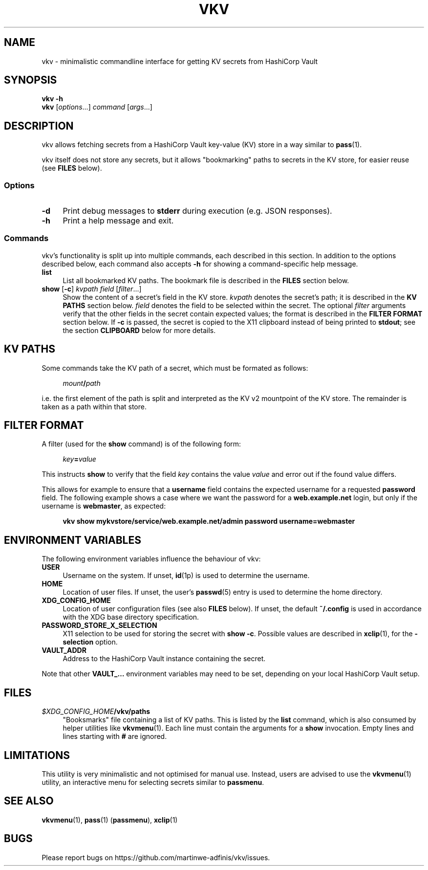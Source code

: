 .TH VKV 1 2024-01-15 "vkv (git)" "user commands"

.\" ============================================================================

.\" disable hyphenation, left-align
.nh
.ad l

.\" ============================================================================
.SH NAME

vkv - minimalistic commandline interface for getting KV secrets from HashiCorp
Vault

.\" ============================================================================
.SH SYNOPSIS

\fBvkv -h\fR
.br
\fBvkv\fR [\fIoptions\fR...] \fIcommand\fR [\fIargs\fR...]

.\" ============================================================================
.SH DESCRIPTION

vkv allows fetching secrets from a HashiCorp Vault key-value (KV) store in a way
similar to \fBpass\fR(1).

vkv itself does not store any secrets, but it allows "bookmarking" paths to
secrets in the KV store, for easier reuse (see \fBFILES\fR below).

.SS Options

.TP 4
\fB-d\fR
Print debug messages to \fBstderr\fR during execution (e.g. JSON responses).

.TP
\fB-h\fR
Print a help message and exit.

.SS Commands

vkv's functionality is split up into multiple commands, each described in this
section. In addition to the options described below, each command also accepts
\fB-h\fR for showing a command-specific help message.

.TP 4
\fBlist\fR
List all bookmarked KV paths. The bookmark file is described in the \fBFILES\fR
section below.

.TP
\fBshow\fR [\fB-c\fR] \fIkvpath\fR \fIfield\fR [\fIfilter\fR...]
Show the content of a secret's field in the KV store. \fIkvpath\fR denotes the
secret's path; it is described in the \fBKV PATHS\fR section below. \fIfield\fR
denotes the field to be selected within the secret. The optional \fIfilter\fR
arguments verify that the other fields in the secret contain expected values;
the format is described in the \fBFILTER FORMAT\fR section below. If \fB-c\fR is
passed, the secret is copied to the X11 clipboard instead of being printed to
\fBstdout\fR; see the section \fBCLIPBOARD\fR below for more details.

.\" ============================================================================
.SH KV PATHS

Some commands take the KV path of a secret, which must be formated as follows:

.RS 4
\fImount\fB/\fIpath\fR
.RE

i.e. the first element of the path is split and interpreted as the KV v2
mountpoint of the KV store. The remainder is taken as a path within that store.

.\" ============================================================================
.SH FILTER FORMAT

A filter (used for the \fBshow\fR command) is of the following form:

.RS 4
\fIkey\fB=\fIvalue\fR
.RE

This instructs \fBshow\fR to verify that the field \fIkey\fR contains the value
\fIvalue\fR and error out if the found value differs.

This allows for example to ensure that a \fBusername\fR field contains the
expected username for a requested \fBpassword\fR field. The following example
shows a case where we want the password for a \fBweb.example.net\fR login, but
only if the username is \fBwebmaster\fR, as expected:

.RS 4
\fBvkv show mykvstore/service/web.example.net/admin password username=webmaster\fR
.RE

.\" ============================================================================
.SH ENVIRONMENT VARIABLES

The following environment variables influence the behaviour of vkv:

.TP 4
\fBUSER\fR
Username on the system. If unset, \fBid\fR(1p) is used to determine the
username.

.TP
\fBHOME\fR
Location of user files. If unset, the user's \fBpasswd\fR(5) entry is used to
determine the home directory.

.TP
\fBXDG_CONFIG_HOME\fR
Location of user configuration files (see also \fBFILES\fR below). If unset, the
default \fB~/.config\fR is used in accordance with the XDG base directory
specification.

.TP
\fBPASSWORD_STORE_X_SELECTION\fR
X11 selection to be used for storing the secret with \fBshow -c\fR. Possible
values are described in \fBxclip\fR(1), for the \fB-selection\fR option.

.TP
\fBVAULT_ADDR\fR
Address to the HashiCorp Vault instance containing the secret.

.PP
Note that other \fBVAULT_…\fR environment variables may need to be set,
depending on your local HashiCorp Vault setup.

.\" ============================================================================
.SH FILES

.TP 4
\fI$XDG_CONFIG_HOME\fB/vkv/paths\fR
"Booksmarks" file containing a list of KV paths. This is listed by the
\fBlist\fR command, which is also consumed by helper utilities like
\fBvkvmenu\fR(1). Each line must contain the arguments for a \fBshow\fR
invocation. Empty lines and lines starting with \fB#\fR are ignored.

.\" ============================================================================
.SH LIMITATIONS

This utility is very minimalistic and not optimised for manual use. Instead,
users are advised to use the \fBvkvmenu\fR(1) utility, an interactive menu for
selecting secrets similar to \fBpassmenu\fR.

.\" ============================================================================
.SH SEE ALSO

\fBvkvmenu\fR(1), \fBpass\fR(1) (\fBpassmenu\fR), \fBxclip\fR(1)

.\" ============================================================================
.SH BUGS

Please report bugs on https://github.com/martinwe-adfinis/vkv/issues.
